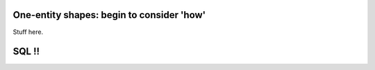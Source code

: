 One-entity shapes: begin to consider 'how'
------------------------------------------

Stuff here.


SQL !!
------

.. activecode:: my_first_sql
   :language: sql

   DROP TABLE IF EXISTS Person;

   CREATE TABLE Person (
    PersonID integer primary key,
    LastName varchar(255),
    FirstName varchar(255),
    Address varchar(255),
    City varchar(255)
   );
   INSERT INTO Person(PersonID, LastName, FirstName, Address, City)
   VALUES (111, 'Shoop', 'Libby', '1600 Grand Avenue', 'Saint Paul')

.. activecode:: my_2nd_sql
  :language: sql
  :include: my_first_sql

  select * from Person;
  
